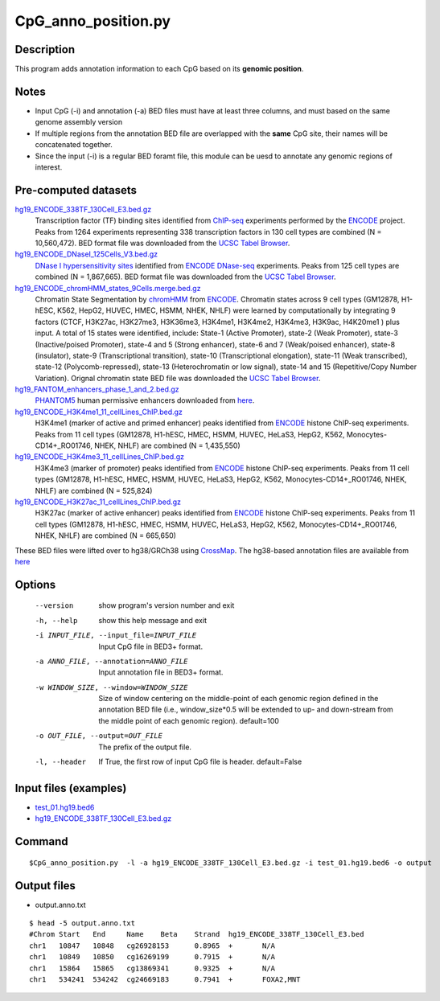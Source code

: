 CpG_anno_position.py
=====================

Description
------------

This program adds annotation information to each CpG based on its **genomic position**.

Notes
------

- Input CpG (-i) and annotation (-a) BED files must have at least three columns, and must based on the same genome assembly   version
- If multiple regions from the annotation BED file are overlapped with the **same**
  CpG site, their names will be concatenated together.
- Since the input (-i) is a regular BED foramt file, this module can be uesd to annotate any genomic regions of interest. 

Pre-computed datasets
----------------------

`hg19_ENCODE_338TF_130Cell_E3.bed.gz <https://sourceforge.net/projects/cpgtools/files/data/hg19_ENCODE_338TF_130Cell_E3.bed.gz>`_
	Transcription factor (TF) binding sites identified from `ChIP-seq <https://en.wikipedia.org/wiki/ChIP-sequencing>`_ experiments performed
	by the `ENCODE <https://www.encodeproject.org/>`_ project. Peaks from 1264 experiments
	representing 338 transcription factors in 130 cell types are combined (N = 10,560,472). BED format file was
	downloaded from the `UCSC Tabel Browser <http://genome.ucsc.edu/cgi-bin/hgTables>`_.
	
`hg19_ENCODE_DNaseI_125Cells_V3.bed.gz <https://sourceforge.net/projects/cpgtools/files/data/hg19_ENCODE_DNaseI_125Cells_V3.bed.gz>`_
	`DNase I hypersensitivity sites <https://en.wikipedia.org/wiki/DNase_I_hypersensitive_site>`_ identified from
	`ENCODE <https://www.encodeproject.org/>`_ `DNase-seq <https://en.wikipedia.org/wiki/DNase-Seq>`_ experiments. Peaks
	from 125 cell types are combined (N = 1,867,665). BED format file was downloaded from
	the `UCSC Tabel Browser <http://genome.ucsc.edu/cgi-bin/hgTables>`_.
	
`hg19_ENCODE_chromHMM_states_9Cells.merge.bed.gz <https://sourceforge.net/projects/cpgtools/files/data/hg19_ENCODE_chromHMM_states_9Cells.merge.bed.gz>`_
	Chromatin State Segmentation by `chromHMM <https://www.nature.com/articles/nmeth.1906>`_ 
	from `ENCODE <https://www.encodeproject.org/>`_. Chromatin states across 9 cell
	types (GM12878, H1-hESC, K562, HepG2, HUVEC, HMEC, HSMM, NHEK, NHLF) were learned by
	computationally by integrating 9 factors (CTCF, H3K27ac, H3K27me3, H3K36me3, H3K4me1,
	H3K4me2, H3K4me3, H3K9ac, H4K20me1 ) plus input. A total of 15 states were identified,
	include: State-1 (Active Promoter), state-2 (Weak Promoter), state-3 (Inactive/poised
	Promoter), state-4 and 5 (Strong enhancer), state-6 and 7 (Weak/poised enhancer),
	state-8 (insulator), state-9 (Transcriptional transition), state-10 (Transcriptional
	elongation), state-11 (Weak transcribed), state-12 (Polycomb-repressed), state-13
	(Heterochromatin or low signal), state-14 and 15 (Repetitive/Copy Number Variation).
	Orignal chromatin state BED file was downloaded the `UCSC Tabel Browser <http://genome.ucsc.edu/cgi-bin/hgTables>`_.

`hg19_FANTOM_enhancers_phase_1_and_2.bed.gz <https://sourceforge.net/projects/cpgtools/files/data/hg19_FANTOM_enhancers_phase_1_and_2.bed.gz>`_
	`PHANTOM5 <http://fantom.gsc.riken.jp/5/>`_ human permissive enhancers downloaded from `here <http://fantom.gsc.riken.jp/5/datafiles/latest/extra/Enhancers/human_permissive_enhancers_phase_1_and_2_expression_tpm_matrix.txt.gz>`_.

`hg19_ENCODE_H3K4me1_11_cellLines_ChIP.bed.gz <https://sourceforge.net/projects/cpgtools/files/data/hg19_ENCODE_H3K4me1_11_cellLines_ChIP.bed.gz>`_
	H3K4me1 (marker of active and primed enhancer) peaks identified from `ENCODE <https://www.encodeproject.org/>`_ histone ChIP-seq experiments. Peaks from 11 cell
	types (GM12878, H1-hESC, HMEC, HSMM, HUVEC, HeLaS3, HepG2, K562, Monocytes-CD14+_RO01746,
	NHEK, NHLF) are combined (N = 1,435,550)

`hg19_ENCODE_H3K4me3_11_cellLines_ChIP.bed.gz <https://sourceforge.net/projects/cpgtools/files/data/hg19_ENCODE_H3K4me3_11_cellLines_ChIP.bed.gz>`_
	H3K4me3 (marker of promoter) peaks identified from `ENCODE <https://www.encodeproject.org/>`_ histone ChIP-seq experiments. Peaks from 11 cell
	types (GM12878, H1-hESC, HMEC, HSMM, HUVEC, HeLaS3, HepG2, K562, Monocytes-CD14+_RO01746,
	NHEK, NHLF) are combined (N = 525,824)

`hg19_ENCODE_H3K27ac_11_cellLines_ChIP.bed.gz <https://sourceforge.net/projects/cpgtools/files/data/hg19_ENCODE_H3K27ac_11_cellLines_ChIP.bed.gz>`_
	H3K27ac (marker of active enhancer) peaks identified from `ENCODE <https://www.encodeproject.org/>`_ histone ChIP-seq experiments. Peaks from 11 cell
	types (GM12878, H1-hESC, HMEC, HSMM, HUVEC, HeLaS3, HepG2, K562, Monocytes-CD14+_RO01746,
	NHEK, NHLF) are combined (N = 665,650)


These BED files were lifted over to hg38/GRCh38 using `CrossMap <http://crossmap.sourceforge.net/>`_.
The hg38-based annotation files are available from `here <https://sourceforge.net/projects/cpgtools/files/data/>`_ 

Options
-------

  --version             show program's version number and exit
  -h, --help            show this help message and exit
  -i INPUT_FILE, --input_file=INPUT_FILE
                        Input CpG file in BED3+ format.
  -a ANNO_FILE, --annotation=ANNO_FILE
                        Input annotation file in BED3+ format.
  -w WINDOW_SIZE, --window=WINDOW_SIZE
                        Size of window centering on the middle-point of each
                        genomic region defined in the annotation BED file
                        (i.e., window_size*0.5 will be extended to up- and
                        down-stream from the middle point of each genomic
                        region). default=100
  -o OUT_FILE, --output=OUT_FILE
                        The prefix of the output file.
  -l, --header          If True, the first row of input CpG file is header.
                        default=False 


Input files (examples)
----------------------

- `test_01.hg19.bed6 <https://sourceforge.net/projects/cpgtools/files/test/test_01.hg19.bed6>`_
- `hg19_ENCODE_338TF_130Cell_E3.bed.gz <https://sourceforge.net/projects/cpgtools/files/data/hg19_ENCODE_338TF_130Cell_E3.bed.gz/download>`_

Command
-------

::
 
 
 $CpG_anno_position.py  -l -a hg19_ENCODE_338TF_130Cell_E3.bed.gz -i test_01.hg19.bed6 -o output
 

Output files
-------------

- output.anno.txt

::

 $ head -5 output.anno.txt
 #Chrom	Start	End	Name	Beta	Strand	hg19_ENCODE_338TF_130Cell_E3.bed
 chr1	10847	10848	cg26928153	0.8965	+	N/A
 chr1	10849	10850	cg16269199	0.7915	+	N/A
 chr1	15864	15865	cg13869341	0.9325	+	N/A
 chr1	534241	534242	cg24669183	0.7941	+	FOXA2,MNT
 

